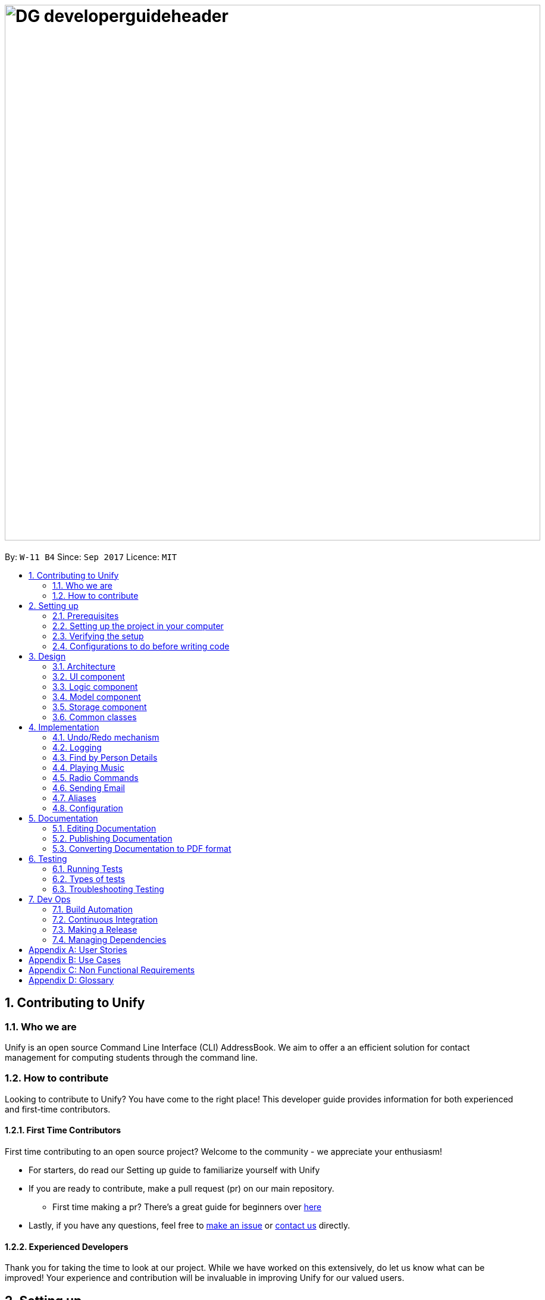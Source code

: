 = image:DG_developerguideheader.png[width="900"]
:toc:
:toc-title:
:toc-placement: preamble
:sectnums:
:imagesDir: images
:stylesDir: stylesheets
ifdef::env-github[]
:tip-caption: :bulb:
:note-caption: :information_source:
endif::[]
ifdef::env-github,env-browser[:outfilesuffix: .adoc]
:repoURL: https://github.com/se-edu/addressbook-level4/tree/master

By: `W-11 B4`      Since: `Sep 2017`      Licence: `MIT`

== Contributing to Unify

=== Who we are
Unify is an open source Command Line Interface (CLI) AddressBook.
We aim to offer a an efficient solution for contact management for computing students through the command line.

=== How to contribute
Looking to contribute to Unify? You have come to the right place! This developer guide provides information for
both experienced and first-time contributors.

==== First Time Contributors
First time contributing to an open source project? Welcome to the community - we appreciate your enthusiasm! +

* For starters, do read our Setting up guide to familiarize yourself with Unify
* If you are ready to contribute, make a pull request (pr) on our main repository.
** First time making a pr? There's a great guide for beginners over https://egghead.io/courses/how-to-contribute-to-an-open-source-project-on-github[here]
* Lastly, if you have any questions, feel free to https://github.com/CS2103AUG2017-W11-B4/main/issues[make an issue] or <<ContactUs#, contact us>> directly.

==== Experienced Developers
Thank you for taking the time to look at our project. While we have worked on this extensively, do let us know what can be improved!
Your experience and contribution will be invaluable in improving Unify for our valued users.

== Setting up

=== Prerequisites

. *JDK `1.8.0_60`* or later
+
[NOTE]
Having any Java 8 version is not enough. +
This app will not work with earlier versions of Java 8.
+

. *IntelliJ* IDE
+
[NOTE]
IntelliJ by default has Gradle and JavaFx plugins installed. +
Do not disable them. If you have disabled them, go to `File` > `Settings` > `Plugins` to re-enable them.


=== Setting up the project in your computer

. Fork this repo, and clone the fork to your computer
. Open IntelliJ (if you are not in the welcome screen, click `File` > `Close Project` to close the existing project dialog first)
. Set up the correct JDK version for Gradle
.. Click `Configure` > `Project Defaults` > `Project Structure`
.. Click `New...` and find the directory of the JDK
. Click `Import Project`
. Locate the `build.gradle` file and select it. Click `OK`
. Click `Open as Project`
. Click `OK` to accept the default settings
. Open a console and run the command `gradlew processResources` (Mac/Linux: `./gradlew processResources`). It should finish with the `BUILD SUCCESSFUL` message. +
This will generate all resources required by the application and tests.

=== Verifying the setup

. Run the `seedu.address.MainApp` and try a few commands
. link:#testing[Run the tests] to ensure they all pass.

=== Configurations to do before writing code

==== Configuring the coding style

This project follows https://github.com/oss-generic/process/blob/master/docs/CodingStandards.md[oss-generic coding standards]. IntelliJ's default style is mostly compliant with ours but it uses a different import order from ours. To rectify,

. Go to `File` > `Settings...` (Windows/Linux), or `IntelliJ IDEA` > `Preferences...` (macOS)
. Select `Editor` > `Code Style` > `Java`
. Click on the `Imports` tab to set the order

* For `Class count to use import with '\*'` and `Names count to use static import with '*'`: Set to `999` to prevent IntelliJ from contracting the import statements
* For `Import Layout`: The order is `import static all other imports`, `import java.\*`, `import javax.*`, `import org.\*`, `import com.*`, `import all other imports`. Add a `<blank line>` between each `import`

Optionally, you can follow the <<UsingCheckstyle#, UsingCheckstyle.adoc>> document to configure Intellij to check style-compliance as you write code.

==== Updating documentation to match your fork

After forking the repo, links in the documentation will still point to the `se-edu/addressbook-level4` repo. If you plan to develop this as a separate product (i.e. instead of contributing to the `se-edu/addressbook-level4`) , you should replace the URL in the variable `repoURL` in `DeveloperGuide.adoc` and `UserGuide.adoc` with the URL of your fork.

==== Setting up CI

Set up Travis to perform Continuous Integration (CI) for your fork. See <<UsingTravis#, UsingTravis.adoc>> to learn how to set it up.

Optionally, you can set up AppVeyor as a second CI (see <<UsingAppVeyor#, UsingAppVeyor.adoc>>).

[NOTE]
Having both Travis and AppVeyor ensures your App works on both Unix-based platforms and Windows-based platforms (Travis is Unix-based and AppVeyor is Windows-based)

==== Getting started with coding

When you are ready to start coding,

1. Get some sense of the overall design by reading the link:#architecture[Architecture] section.
2. Take a look at the section link:#suggested-programming-tasks-to-get-started[Suggested Programming Tasks to Get Started].

== Design

=== Architecture

image::Architecture.png[width="600"]
_Figure 2.1.1 : Architecture Diagram_

The *_Architecture Diagram_* given above explains the high-level design of the App. Given below is a quick overview of each component.

[TIP]
The `.pptx` files used to create diagrams in this document can be found in the link:{repoURL}/docs/diagrams/[diagrams] folder. To update a diagram, modify the diagram in the pptx file, select the objects of the diagram, and choose `Save as picture`.

`Main` has only one class called link:{repoURL}/src/main/java/seedu/address/MainApp.java[`MainApp`]. It is responsible for,

* At app launch: Initializes the components in the correct sequence, and connects them up with each other.
* At shut down: Shuts down the components and invokes cleanup method where necessary.

link:#common-classes[*`Commons`*] represents a collection of classes used by multiple other components. Two of those classes play important roles at the architecture level.

* `EventsCenter` : This class (written using https://github.com/google/guava/wiki/EventBusExplained[Google's Event Bus library]) is used by components to communicate with other components using events (i.e. a form of _Event Driven_ design)
* `LogsCenter` : Used by many classes to write log messages to the App's log file.

The rest of the App consists of four components.

* link:#ui-component[*`UI`*] : The UI of the App.
* link:#logic-component[*`Logic`*] : The command executor.
* link:#model-component[*`Model`*] : Holds the data of the App in-memory.
* link:#storage-component[*`Storage`*] : Reads data from, and writes data to, the hard disk.

Each of the four components

* Defines its _API_ in an `interface` with the same name as the Component.
* Exposes its functionality using a `{Component Name}Manager` class.

For example, the `Logic` component (see the class diagram given below) defines it's API in the `Logic.java` interface and exposes its functionality using the `LogicManager.java` class.

image::LogicClassDiagram.png[width="800"]
_Figure 2.1.2 : Class Diagram of the Logic Component_

[discrete]
==== Events-Driven nature of the design

The _Sequence Diagram_ below shows how the components interact for the scenario where the user issues the command `delete 1`.

image::SDforDeletePerson.png[width="800"]
_Figure 2.1.3a : Component interactions for `delete 1` command (part 1)_

[NOTE]
Note how the `Model` simply raises a `AddressBookChangedEvent` when the Address Book data are changed, instead of asking the `Storage` to save the updates to the hard disk.

The diagram below shows how the `EventsCenter` reacts to that event, which eventually results in the updates being saved to the hard disk and the status bar of the UI being updated to reflect the 'Last Updated' time.

image::SDforDeletePersonEventHandling.png[width="800"]
_Figure 2.1.3b : Component interactions for `delete 1` command (part 2)_

[NOTE]
Note how the event is propagated through the `EventsCenter` to the `Storage` and `UI` without `Model` having to be coupled to either of them. This is an example of how this Event Driven approach helps us reduce direct coupling between components.

The sections below give more details of each component.

=== UI component

image::UiClassDiagram.png[width="800"]
_Figure 2.2.1 : Structure of the UI Component_

*API* : link:{repoURL}/src/main/java/seedu/address/ui/Ui.java[`Ui.java`]

The UI consists of a `MainWindow` that is made up of parts e.g.`CommandBox`, `ResultDisplay`, `PersonListPanel`, `StatusBarFooter`, `BrowserPanel` etc. All these, including the `MainWindow`, inherit from the abstract `UiPart` class.

The `UI` component uses JavaFx UI framework. The layout of these UI parts are defined in matching `.fxml` files that are in the `src/main/resources/view` folder. For example, the layout of the link:{repoURL}/src/main/java/seedu/address/ui/MainWindow.java[`MainWindow`] is specified in link:{repoURL}/src/main/resources/view/MainWindow.fxml[`MainWindow.fxml`]

The `UI` component,

* Executes user commands using the `Logic` component.
* Binds itself to some data in the `Model` so that the UI can auto-update when data in the `Model` change.
* Responds to events raised from various parts of the App and updates the UI accordingly.

=== Logic component

image::LogicClassDiagram.png[width="800"]
_Figure 2.3.1 : Structure of the Logic Component_

image::LogicCommandClassDiagram.png[width="800"]
_Figure 2.3.2 : Structure of Commands in the Logic Component. This diagram shows finer details concerning `XYZCommand` and `Command` in Figure 2.3.1_

*API* :
link:{repoURL}/src/main/java/seedu/address/logic/Logic.java[`Logic.java`]

.  `Logic` uses the `AddressBookParser` class to parse the user command.
.  This results in a `Command` object which is executed by the `LogicManager`.
.  The command execution can affect the `Model` (e.g. adding a person) and/or raise events.
.  The result of the command execution is encapsulated as a `CommandResult` object which is passed back to the `Ui`.

Given below is the Sequence Diagram for interactions within the `Logic` component for the `execute("delete 1")` API call.

image::DeletePersonSdForLogic.png[width="800"]
_Figure 2.3.1 : Interactions Inside the Logic Component for the `delete 1` Command_

=== Model component

image::ModelClassDiagram.png[width="800"]
_Figure 2.4.1 : Structure of the Model Component_

*API* : link:{repoURL}/src/main/java/seedu/address/model/Model.java[`Model.java`]

The `Model`,

* stores a `UserPref` object that represents the user's preferences.
* stores the Address Book data.
* exposes an unmodifiable `ObservableList<ReadOnlyPerson>` that can be 'observed' e.g. the UI can be bound to this list so that the UI automatically updates when the data in the list change.
* does not depend on any of the other three components.

=== Storage component

image::StorageClassDiagram.png[width="800"]
_Figure 2.5.1 : Structure of the Storage Component_

*API* : link:{repoURL}/src/main/java/seedu/address/storage/Storage.java[`Storage.java`]

The `Storage` component,

* can save `UserPref` objects in json format and read it back.
* can save the Address Book data in xml format and read it back.

=== Common classes

Classes used by multiple components are in the `seedu.addressbook.commons` package.

== Implementation

This section describes some noteworthy details on how certain features are implemented.

// tag::undoredo[]
=== Undo/Redo mechanism

The undo/redo mechanism is facilitated by an `UndoRedoStack`, which resides inside `LogicManager`. It supports undoing and redoing of commands that modifies the state of the address book (e.g. `add`, `edit`). Such commands will inherit from `UndoableCommand`.

`UndoRedoStack` only deals with `UndoableCommands`. Commands that cannot be undone will inherit from `Command` instead. The following diagram shows the inheritance diagram for commands:

image::LogicCommandClassDiagram.png[width="800"]

As you can see from the diagram, `UndoableCommand` adds an extra layer between the abstract `Command` class and concrete commands that can be undone, such as the `DeleteCommand`. Note that extra tasks need to be done when executing a command in an _undoable_ way, such as saving the state of the address book before execution. `UndoableCommand` contains the high-level algorithm for those extra tasks while the child classes implements the details of how to execute the specific command. Note that this technique of putting the high-level algorithm in the parent class and lower-level steps of the algorithm in child classes is also known as the https://www.tutorialspoint.com/design_pattern/template_pattern.htm[template pattern].

Commands that are not undoable are implemented this way:
[source,java]
----
public class ListCommand extends Command {
    @Override
    public CommandResult execute() {
        // ... list logic ...
    }
}
----

With the extra layer, the commands that are undoable are implemented this way:
[source,java]
----
public abstract class UndoableCommand extends Command {
    @Override
    public CommandResult execute() {
        // ... undo logic ...

        executeUndoableCommand();
    }
}

public class DeleteCommand extends UndoableCommand {
    @Override
    public CommandResult executeUndoableCommand() {
        // ... delete logic ...
    }
}
----

Suppose that the user has just launched the application. The `UndoRedoStack` will be empty at the beginning.

The user executes a new `UndoableCommand`, `delete 5`, to delete the 5th person in the address book. The current state of the address book is saved before the `delete 5` command executes. The `delete 5` command will then be pushed onto the `undoStack` (the current state is saved together with the command).

image::UndoRedoStartingStackDiagram.png[width="800"]

As the user continues to use the program, more commands are added into the `undoStack`. For example, the user may execute `add n/David ...` to add a new person.

image::UndoRedoNewCommand1StackDiagram.png[width="800"]

[NOTE]
If a command fails its execution, it will not be pushed to the `UndoRedoStack` at all.

The user now decides that adding the person was a mistake, and decides to undo that action using `undo`.

We will pop the most recent command out of the `undoStack` and push it back to the `redoStack`. We will restore the address book to the state before the `add` command executed.

image::UndoRedoExecuteUndoStackDiagram.png[width="800"]

[NOTE]
If the `undoStack` is empty, then there are no other commands left to be undone, and an `Exception` will be thrown when popping the `undoStack`.

The following sequence diagram shows how the undo operation works:

image::UndoRedoSequenceDiagram.png[width="800"]

The redo does the exact opposite (pops from `redoStack`, push to `undoStack`, and restores the address book to the state after the command is executed).

[NOTE]
If the `redoStack` is empty, then there are no other commands left to be redone, and an `Exception` will be thrown when popping the `redoStack`.

The user now decides to execute a new command, `clear`. As before, `clear` will be pushed into the `undoStack`. This time the `redoStack` is no longer empty. It will be purged as it no longer make sense to redo the `add n/David` command (this is the behavior that most modern desktop applications follow).

image::UndoRedoNewCommand2StackDiagram.png[width="800"]

Commands that are not undoable are not added into the `undoStack`. For example, `list`, which inherits from `Command` rather than `UndoableCommand`, will not be added after execution:

image::UndoRedoNewCommand3StackDiagram.png[width="800"]

The following activity diagram summarize what happens inside the `UndoRedoStack` when a user executes a new command:

image::UndoRedoActivityDiagram.png[width="200"]

==== Design Considerations

**Aspect:** Implementation of `UndoableCommand` +
**Alternative 1 (current choice):** Add a new abstract method `executeUndoableCommand()` +
**Pros:** We will not lose any undone/redone functionality as it is now part of the default behaviour. Classes that deal with `Command` do not have to know that `executeUndoableCommand()` exist. +
**Cons:** Hard for new developers to understand the template pattern. +
**Alternative 2:** Just override `execute()` +
**Pros:** Does not involve the template pattern, easier for new developers to understand. +
**Cons:** Classes that inherit from `UndoableCommand` must remember to call `super.execute()`, or lose the ability to undo/redo.

---

**Aspect:** How undo & redo executes +
**Alternative 1 (current choice):** Saves the entire address book. +
**Pros:** Easy to implement. +
**Cons:** May have performance issues in terms of memory usage. +
**Alternative 2:** Individual command knows how to undo/redo by itself. +
**Pros:** Will use less memory (e.g. for `delete`, just save the person being deleted). +
**Cons:** We must ensure that the implementation of each individual command are correct.

---

**Aspect:** Type of commands that can be undone/redone +
**Alternative 1 (current choice):** Only include commands that modifies the address book (`add`, `clear`, `edit`). +
**Pros:** We only revert changes that are hard to change back (the view can easily be re-modified as no data are lost). +
**Cons:** User might think that undo also applies when the list is modified (undoing filtering for example), only to realize that it does not do that, after executing `undo`. +
**Alternative 2:** Include all commands. +
**Pros:** Might be more intuitive for the user. +
**Cons:** User have no way of skipping such commands if he or she just want to reset the state of the address book and not the view. +
**Additional Info:** See our discussion  https://github.com/se-edu/addressbook-level4/issues/390#issuecomment-298936672[here].

---

**Aspect:** Data structure to support the undo/redo commands +
**Alternative 1 (current choice):** Use separate stack for undo and redo +
**Pros:** Easy to understand for new Computer Science student undergraduates to understand, who are likely to be the new incoming developers of our project. +
**Cons:** Logic is duplicated twice. For example, when a new command is executed, we must remember to update both `HistoryManager` and `UndoRedoStack`. +
**Alternative 2:** Use `HistoryManager` for undo/redo +
**Pros:** We do not need to maintain a separate stack, and just reuse what is already in the codebase. +
**Cons:** Requires dealing with commands that have already been undone: We must remember to skip these commands. Violates Single Responsibility Principle and Separation of Concerns as `HistoryManager` now needs to do two different things. +
// end::undoredo[]

=== Logging

We are using `java.util.logging` package for logging. The `LogsCenter` class is used to manage the logging levels and logging destinations.

* The logging level can be controlled using the `logLevel` setting in the configuration file (See link:#configuration[Configuration])
* The `Logger` for a class can be obtained using `LogsCenter.getLogger(Class)` which will log messages according to the specified logging level
* Currently log messages are output through: `Console` and to a `.log` file.

*Logging Levels*

* `SEVERE` : Critical problem detected which may possibly cause the termination of the application
* `WARNING` : Can continue, but with caution
* `INFO` : Information showing the noteworthy actions by the App
* `FINE` : Details that is not usually noteworthy but may be useful in debugging e.g. print the actual list instead of just its size

// tag::find[]

=== Find by Person Details

Unify offers users the option to find people by their details. To implement the new command syntax,
`FindCommandParser` makes use of the `ArgumentTokenizer#tokenize` to generate an `ArgumentMultimap`. The `ArgumentMultimap's`
`key` contains the detail's prefix and `value` contains the keywords that succeed that prefix.

For each detail, there are specific `Predicates` that are defined. They are `AddressContainsKeywordPredicate`, `EmailContainsKeywordPredicate`,
`NameContainsKeywordPredicate`, `PhoneContainsKeywordPredicate` and `TagsContainKeywordPredicate`, `RemarkContainsKeywordPredicate`. The implementation is as follows:

[source,java]
----
public class DetailContainsKeywordPredicate implements Predicate<ReadOnlyPerson> {

    ...

    @Override
    public boolean test(ReadOnlyPerson person) {
        String detail = person.getDetail(); //getter for person's specific detail

        //we convert detail to lowercase and check if it contains the lower case keyword
        return detail.toLowerCase().contains(keyword.toLowerCase());
    }

}

----
[NOTE]
For Tags, we test for all tags and check for at least one `String#contains` match. For Remark, we check using `StringUtil#containsWordIgnoreCase`.


However, just having a specific `Predicate` for each detail is insufficient as `ModelManager#updateFilteredPersonList()`
only takes only a single `Predicate` as an argument.
As such, to accept multiple details in one query, we need to encapsulate multiple `Predicates` into one `Predicate`.
This is encapsulated by `PersonContainsFieldsPredicate` which takes in a list of `Predicates` as an argument.

Internally, the `Predicates` are stored in a `HashSet`.

[source,java]
----
public class PersonContainsFieldsPredicate implements Predicate<ReadOnlyPerson> {

    ...

    public PersonContainsFieldsPredicate(List<Predicate> predicates) {
        this.predicates = predicates.stream().collect(Collectors.toSet()); //Collects in a HashSet
    }

    @Override
    public boolean test(ReadOnlyPerson person) {
        for (Predicate searchQuery : predicates) {
            if (!searchQuery.test(person)) {
                return false;
            }
        }
        return true;
    }
----

For `PersonContainsFieldsPredicate#test` we iterate through all `Predicates` and return `false` if any of their `#test` calls return false. Thus this `Predicate` will check for all matches before return `true` (ie an *AND* find).
Consider a `PersonContainsFieldsPredicate p` with `NameContainsKeywordPredicate n`, `AddressContainsKeywordPredicate a` and a `ReadOnlyPerson rop`. `rop's` `Name` contains keyword found in `n` but `Address` does not contain the keyword found in `a`.
The following sequence diagram shows `p` being tested on `rop`.

image::PersonContainsFieldsPredicate.png[width="800"]

We can pass this `PersonContainsFieldsPredicate` into `ModelManager#updateFilteredPersonList()` which updates `FilteredList` the with the new `Predicate` which updates
the list to suit the parameters of the find query.

==== Design Considerations

**Aspect:** Storing of `Predicates` in `PersonContainsFieldsPredicate` +
**Alternative 1 (current choice):** Store in a `HashSet` +
**Pros:** We can filter out duplicate `Predicates`. `equals()` implementation is cleaner. +
**Cons:** Must override `hashCode()` for new `Predicate`. Constructor must iterate through list to create `Set`. +
**Alternative 2:** Store in a `List` +
**Pros:** Do not need to override `hashCode()` for new `Predicate`. Constructor only needs to assign constructor arguments. +
**Cons:** `equals()` results in O(n^2^) execution. Also results in 2 nested `for` loops. +

---

**Aspect:** Encapsulation of multiple `Predicates` +
**Alternative 1 (current choice):** Create different `Predicates` and wrap them in one `Predicate` +
**Pros:** Modular code: we can easily implement an *OR* find by creating a new wrapper `Predicate` and reusing the existing `Predicates`. `PersonContainsFieldsPredicate`
does not have to be aware of new `Predicates` +
**Cons:** Every new field in `ReadOnlyPerson` requires a new `Predicate` +
**Alternative 2:** Create one `Predicate` that implements test by switch statements +
**Pros:** A new field can be added by adding an additional case to the switch statement +
**Cons:** Implementing *OR* find will require the reuse of switch statements in a new `Predicate`. When creating a new `Predicate`, all the switch
 statements must be updated. +

---
// end::find[]

// tag::musiccommand[]
=== Playing Music
Unify has a built-in background music player.

The `music` command is extended with an additional command behind it. For example, `music play`, has play as the extended command. The `play` command at the back means that the system will play a music track. While `music pause` will pause the current music track.

All these different actions are executed in the same `MusicCommand` class. This makes the commands easier to remember for the user as well, as anything related to `music` will start with `music` as a command.

As shown below, additional extended commands can be added by having an additional case in the switch statement, as the extended commands are handled in a switch statement.

[source,java]
----
public CommandResult execute() {
        boolean genreExist = Arrays.asList(genreList).contains(genre);
        switch (command) {
        case "play":
            if (mediaPlayer != null && mediaPlayer.getStatus() == MediaPlayer.Status.PAUSED) {
                mediaPlayer.play();
                return new CommandResult(MESSAGE_SUCCESS);
            }
            if (genreExist) {
                String musicFile = "audio/music/" + genre + trackNumber + ".mp3";
                MESSAGE_SUCCESS = genre.toUpperCase() + " Music Playing";
                if (trackNumber < 2) {
                    trackNumber++;
                } else {
                    trackNumber = 1;
                }
                if (mediaPlayer != null && mediaPlayer.getStatus() == MediaPlayer.Status.PLAYING) {
                    mediaPlayer.stop();
                }
                Media sound = new Media(new File(musicFile).toURI().toString());
                mediaPlayer = new MediaPlayer(sound);
                mediaPlayer.setCycleCount(MediaPlayer.INDEFINITE);
                mediaPlayer.setVolume(2.0);
                mediaPlayer.play();
                return new CommandResult(MESSAGE_SUCCESS);
            } else {
                return new CommandResult(MESSAGE_USAGE);
            }
        case "stop":
            if (mediaPlayer != null && mediaPlayer.getStatus() == MediaPlayer.Status.PLAYING) {
                mediaPlayer.stop();
            }
            return new CommandResult(MESSAGE_MUSICSTOP);
        case "pause":
            if (mediaPlayer != null && mediaPlayer.getStatus() == MediaPlayer.Status.PLAYING) {
                mediaPlayer.pause();
            }
            MESSAGE_MUSICPAUSE = genre.toUpperCase() + " Music Paused";
            return new CommandResult(MESSAGE_MUSICPAUSE);
        default:
            return new CommandResult(MESSAGE_USAGE);
        }
    }

----
[NOTE]
The `trackNumber` has to be less than or equal to the number of each genre tracks you have in the `audio/music` folder. For example, if `trackNumber` is 2, it is required at least 2 mp3 files of each genre of music.

image::MusicList.jpg[width="200"]

The following sequence diagram shows how the music operation works:

image::MusicSequenceDiagram.png[width="800"]

The following activity diagram summarize what happens inside the `MusicCommand` when a user executes a new command:

image::MusicActivityDiagram.png[width="400"]

==== Design Considerations

**Aspect:** Which music file to play first +
**Alternative 1 (current choice):** Play the music file that starts with 1 then increase from there +
**Pros:** Easy to implement. Users are able to know what song is coming up next in the track list +
**Cons:** Always start at the same music track first +
**Alternative 2:** Play a random music file +
**Pros:** Has a chance to be different the next time the user starts playing music. +
**Cons:** User does not know which song is going to be played next. +
// end::musiccommand[]

// tag::radiocommand[]
=== Radio Commands
// end::radiocommand[]

// tag::sharecommand[]
=== Sending Email
The sending email function is an external library and requires internet connection.

==== Design Considerations

**Aspect:** What to use for subject header in email +
**Alternative 1 (current choice):** Fixed subject header +
**Pros:** Easy to implement. Prevent of abuse of subject header to send negative subject headers +
**Cons:** Always the same subject headert +
**Alternative 2:** Let user input the subject header +
**Pros:** Different subject header can be used for different purpose. +
**Cons:** Can be abused and send negative subject header +

// end::sharecommand[]

// tag::alias[]
=== Aliases

Users can specify aliases that map to other commands, which helps them reduce the amount of typing required,
and also the cognitive load of memorising exact commands.
For example, `alias show list` will map `show` to the `list` command. When the user types `show` in the
command box, the result will be the same as when he types `list`.

To remove an alias, users can use the
`unalias` command. For example, `unalias show` will remove the mapping for `show`.
`unalias`,

We implement this feature by adding a new `Aliases` class to the `UserPrefs` model. Since `UserPrefs` is saved
to file, aliases will persist through application restarts.

`Aliases` contains a `HashMap<String, String>` which maps `alias -> command`. This allows us to find the
matching command in amortized O(1) time. By default, `Aliases` contains a map of short-forms for frequently
used commands. For example, `a -> add`, `d -> delete`, `l -> list`, etc.

We added a new parser, `parseCommandAndArguments` in `ParserUtil` that parses user input into a `commandWord` and `arguments`, which
`AddressBookParser`, uses. To allow access to the `UserPrefs` instance in `ParserUtil`, we changed `UserPrefs`
into a link:#singleton[Singleton]. `parseCommandAndArguments` refers to the `Aliases` instance inside `UserPrefs`
and returns the mapped command.

This sequence diagram shows how `parseCommandAndArguments` work:

image::AliasSequenceDiagram.png[width="800"]

==== Design Considerations

**Aspect:** Accessing `UserPrefs` from `ParserUtil` and other classes +
**Alternative 1 (current choice):** Turn `UserPrefs` into a Singleton +
**Pros:** Easy to implement. Minimise code change across code base. +
**Cons:** Increases coupling. Difficult to stub in testing. Does not reset between tests. +
**Alternative 2:** Pass the `UserPrefs` instance down to the parser +
**Pros:** Less coupling. Follows Law of Demeter. +
**Cons:** Heavy changes to code base to pass the instance downstream. +
// end::alias[]

=== Configuration

Certain properties of the application can be controlled (e.g App name, logging level) through the configuration file (default: `config.json`).

== Documentation

We use asciidoc for writing documentation.

[NOTE]
We chose asciidoc over Markdown because asciidoc, although a bit more complex than Markdown, provides more flexibility in formatting.

=== Editing Documentation

See <<UsingGradle#rendering-asciidoc-files, UsingGradle.adoc>> to learn how to render `.adoc` files locally to preview the end result of your edits.
Alternatively, you can download the AsciiDoc plugin for IntelliJ, which allows you to preview the changes you have made to your `.adoc` files in real-time.

=== Publishing Documentation

See <<UsingTravis#deploying-github-pages, UsingTravis.adoc>> to learn how to deploy GitHub Pages using Travis.

=== Converting Documentation to PDF format

We use https://www.google.com/chrome/browser/desktop/[Google Chrome] for converting documentation to PDF format, as Chrome's PDF engine preserves hyperlinks used in webpages.

Here are the steps to convert the project documentation files to PDF format.

.  Follow the instructions in <<UsingGradle#rendering-asciidoc-files, UsingGradle.adoc>> to convert the AsciiDoc files in the `docs/` directory to HTML format.
.  Go to your generated HTML files in the `build/docs` folder, right click on them and select `Open with` -> `Google Chrome`.
.  Within Chrome, click on the `Print` option in Chrome's menu.
.  Set the destination to `Save as PDF`, then click `Save` to save a copy of the file in PDF format. For best results, use the settings indicated in the screenshot below.

image::chrome_save_as_pdf.png[width="300"]
_Figure 5.6.1 : Saving documentation as PDF files in Chrome_

== Testing

=== Running Tests

There are three ways to run tests.

[TIP]
The most reliable way to run tests is the 3rd one. The first two methods might fail some GUI tests due to platform/resolution-specific idiosyncrasies.

*Method 1: Using IntelliJ JUnit test runner*

* To run all tests, right-click on the `src/test/java` folder and choose `Run 'All Tests'`
* To run a subset of tests, you can right-click on a test package, test class, or a test and choose `Run 'ABC'`

*Method 2: Using Gradle*

* Open a console and run the command `gradlew clean allTests` (Mac/Linux: `./gradlew clean allTests`)

[NOTE]
See <<UsingGradle#, UsingGradle.adoc>> for more info on how to run tests using Gradle.

*Method 3: Using Gradle (headless)*

Thanks to the https://github.com/TestFX/TestFX[TestFX] library we use, our GUI tests can be run in the _headless_ mode. In the headless mode, GUI tests do not show up on the screen. That means the developer can do other things on the Computer while the tests are running.

To run tests in headless mode, open a console and run the command `gradlew clean headless allTests` (Mac/Linux: `./gradlew clean headless allTests`)

=== Types of tests

We have two types of tests:

.  *GUI Tests* - These are tests involving the GUI. They include,
.. _System Tests_ that test the entire App by simulating user actions on the GUI. These are in the `systemtests` package.
.. _Unit tests_ that test the individual components. These are in `seedu.address.ui` package.
.  *Non-GUI Tests* - These are tests not involving the GUI. They include,
..  _Unit tests_ targeting the lowest level methods/classes. +
e.g. `seedu.address.commons.StringUtilTest`
..  _Integration tests_ that are checking the integration of multiple code units (those code units are assumed to be working). +
e.g. `seedu.address.storage.StorageManagerTest`
..  Hybrids of unit and integration tests. These test are checking multiple code units as well as how the are connected together. +
e.g. `seedu.address.logic.LogicManagerTest`


=== Troubleshooting Testing
**Problem: `HelpWindowTest` fails with a `NullPointerException`.**

* Reason: One of its dependencies, `UserGuide.html` in `src/main/resources/docs` is missing.
* Solution: Execute Gradle task `processResources`.

== Dev Ops

=== Build Automation

See <<UsingGradle#, UsingGradle.adoc>> to learn how to use Gradle for build automation.

=== Continuous Integration

We use https://travis-ci.org/[Travis CI] and https://www.appveyor.com/[AppVeyor] to perform _Continuous Integration_ on our projects. See <<UsingTravis#, UsingTravis.adoc>> and <<UsingAppVeyor#, UsingAppVeyor.adoc>> for more details.

=== Making a Release

Here are the steps to create a new release.

.  Update the version number in link:{repoURL}/src/main/java/seedu/address/MainApp.java[`MainApp.java`].
.  Generate a JAR file <<UsingGradle#creating-the-jar-file, using Gradle>>.
.  Tag the repo with the version number. e.g. `v0.1`
.  https://help.github.com/articles/creating-releases/[Create a new release using GitHub] and upload the JAR file you created.

=== Managing Dependencies

A project often depends on third-party libraries. For example, Address Book depends on the http://wiki.fasterxml.com/JacksonHome[Jackson library] for XML parsing. Managing these _dependencies_ can be automated using Gradle. For example, Gradle can download the dependencies automatically, which is better than these alternatives. +
a. Include those libraries in the repo (this bloats the repo size) +
b. Require developers to download those libraries manually (this creates extra work for developers)

[appendix]
== User Stories

Priorities: High (must have) - `* * \*`, Medium (nice to have) - `* \*`, Low (unlikely to have) - `*`

[width="59%",cols="22%,<23%,<25%,<30%",options="header",]
|=======================================================================
|Priority |As a ... |I want to ... |So that I can...
|`* * *` |user |see my contacts while managing my address book |remember what I need to do without flipping back and forth
|`* * *` |user |backup the contacts into a xml file |transfer my contact details with another user or load the existing details to another computer of mine
|`* * *` |user |create new contacts in the address book |add new contacts
|`* * *` |user |type commands that do not follow the format |use them without memorizing the formats
|`* * *` |user |merge duplicate contacts |use my addressbook without clutter
|`* * *` |user |group my contacts in more than one grouping |search my contacts easily by groups
|`* * *` |user |filter and search contacts |display important contacts
|`* * *` |user |update existing contacts from the address book |update existing contacts if they have changed their contact number or details
|`* * *` |user |add a short description  |recall details about them
|`* * *` |user |view all my contacts |organise my contacts easily
|`* * *` |user |delete contacts from the address book |remove unwanted contacts
|`* *` |user |be prompted about upcoming birthdays |prepare a gift for my friends
|`* *` |user |see an aesthetically pleasing application |use the app daily and not get bored of it so quickly
|`* *` |user |have ways to enter commands with shortcuts |update and traverse my address book quickly
|`* *` |user |sync my contacts from my phone |skip adding users manually
|`* *` |user |star my favourite contacts |quickly access my most important contacts
|`* *` |user |easily input the commands as the systems learn the behaviour and common commands that I had in the past |auto-complete my words
|`* *` |user |use link:#natural-language[natural language] to perform actions |use it without memorising the syntax of commands
|`* *` |user |easily input commands into the link:#command-line-interface[Command Line Interface (CLI)] with the system prompting me with options of each command |easily input commands without having to refer to the user guide
|`* *` |user |store my contact's birthday |know when to prepare a gift
|`* *` |user |change the colour of the user interface design and the font colour |make it feel more personal
|`* *` |user |add a photo to my contacts |visually identify my friends
|`*` |user |see mutual friends |understand my social network better
|`*` |user |use speech to input to the link:#command-line-interface[CLI] |use the app hands-free
|`*` |user |see people whom I've not talked to recently, |reconnect with people whom I've not met in a while
|`*` |user |access my friend's social media from the address book |stay up to date with their lives
|`*` |user |select different language settings |navigate the user interface in my native language
|`*` |user |view emergency contacts immediately with a single command, and these contacts are hidden and can't be deleted |easily find the relevant emergency contacts such as the contact for ambulance or police easily
|`*` |user |see where my friends live on the map |visualise who lives near me
|`*` |user |edit the layout of the UI |customise the layout to suit my needs
|`*` |user |set a password to my address book |prevent other users from accessing my address book
|=======================================================================

{More to be added}

[appendix]
== Use Cases

(For all use cases below, the *System* is the `AddressBook` and the *Actor* is the `user`, unless specified otherwise)

[discrete]
=== Use case: Add person

*MSS*

1.  User requests to add person
2.  AddressBook adds the person with success message
+
Use case ends.

*Extensions*

[none]
* 1a. The format of person information given is invalid.
+
[none]
** 1a1. AddressBook shows an error message.
+
Use case resumes at step 1.

* 1b. The Address Book already contains person with the same details.
+
[none]
** 1b1. AddressBook shows an error message.
+
Use case resumes at step 1.

[discrete]
=== Use case: Delete person

*MSS*

1.  User requests to list persons
2.  AddressBook shows a list of persons
3.  User requests to delete a specific person in the list
4.  AddressBook deletes the person
+
Use case ends.

*Extensions*

[none]
* 2a. The list is empty.
+
Use case ends.

* 3a. The given index is invalid.
+
[none]
** 3a1. AddressBook shows an error message.
+
Use case resumes at step 2.

[discrete]
=== Use case: Find person

*MSS*

1.  User requests to find person by name
2.  AddressBook shows a list of persons whose full name contains name provided
+
Use case ends.

*Extensions*

[none]
* 2a. The list is empty.
+
Use case ends.

[discrete]
=== Use case: Edit person

*MSS*

1.  User requests to list persons
2.  AddressBook shows a list of persons
3.  User request to edit person's information
4.  AddressBook updates person's information with success message
+
Use case ends.

*Extensions*

[none]
* 2a. The list is empty.
+
Use case ends.

* 3a. The given index is invalid.
+
[none]
** 3a1. AddressBook shows an error message.
+
Use case resumes at step 2.

* 3b. The format of new information given is not valid.
+
[none]
** 3b1. AddressBook shows an error message.
+
Use case resumes at step 2.


{More to be added}

[appendix]
== Non Functional Requirements

.  Should work on any link:#mainstream-os[mainstream OS] as long as it has Java `1.8.0_60` or higher installed.
.  Program should have a clean design, that is still readable with low brightness.
.  Should encompass most point of possible failures.
.  System should be modular, able to add, remove or improve features anytime without disruption.
.  Should be user friendly, such that a young child can use it without any supervision.
.  Should be able to hold up to 1000 persons without a noticeable link:#response-time[sluggishness] in performance for typical usage.
.  A user with above link:#average-typing-speed[average typing speed] for regular English text (i.e. not code, not system admin commands) should be able to accomplish most of the tasks faster using commands than using the mouse.


[appendix]
== Glossary

[cols="2*^"]
|===
| *TERMS* | *EXPLAINATION*
| *Average Typing Speed* | 40 words per minute.
| *Command Line Interface (CLI)* |  link:http://searchwindowsserver.techtarget.com/definition/command-line-interface-CLI[Full Definition] A user interface to a computer's operating system or an application in which the user responds to a visual prompt by typing in a command on a specified line, receives a response back from the system, and then enters another command, and so forth.
| *Mainstream OS* |  Windows, Linux, Unix, OS-X.
| *Natural Language* |  link:http://whatis.techtarget.com/definition/natural-language[Full Definition] In computing, natural language refers to a human language such as English, Russian, German, or Japanese as distinct from the typically artificial command or programming language with which one usually talks to a computer.

| *Portable Application* |  A portable application (portable app) is a software product designed to be easily moved from one computing environment to another. They include portable versions of regular applications – such as browsers, for example – as well as specialized apps designed to enhance mobile computing.
| *Private contact detail* |  A contact detail that is not meant to be shared with others
| *Sluggishness* |  link:https://www.nngroup.com/articles/response-times-3-important-limits/[Response Times: The 3 Important Limits] Respond time of greater than 1 second upon user input
| *Singleton* |  link:https://en.wikipedia.org/wiki/Singleton_pattern[Wikipedia Article] A class which has only one instance
|===
